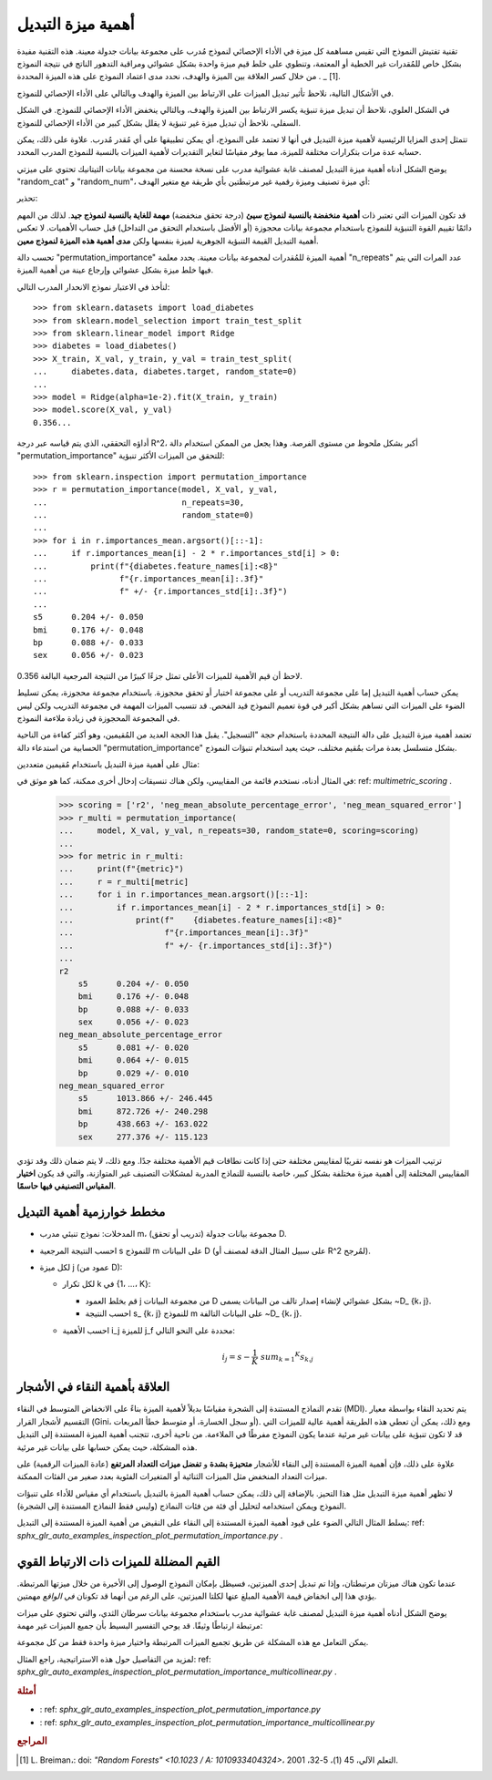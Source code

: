 أهمية ميزة التبديل
==============================

تقنية تفتيش النموذج التي تقيس مساهمة كل ميزة في الأداء الإحصائي لنموذج مُدرب على مجموعة بيانات جدولة معينة. هذه التقنية مفيدة بشكل خاص للمُقدرات غير الخطية أو المعتمة، وتنطوي على خلط قيم ميزة واحدة بشكل عشوائي ومراقبة التدهور الناتج في نتيجة النموذج [1] _ . من خلال كسر العلاقة بين الميزة والهدف، نحدد مدى اعتماد النموذج على هذه الميزة المحددة.

في الأشكال التالية، نلاحظ تأثير تبديل الميزات على الارتباط بين الميزة والهدف وبالتالي على الأداء الإحصائي للنموذج.

في الشكل العلوي، نلاحظ أن تبديل ميزة تنبؤية يكسر الارتباط بين الميزة والهدف، وبالتالي ينخفض الأداء الإحصائي للنموذج. في الشكل السفلي، نلاحظ أن تبديل ميزة غير تنبؤية لا يقلل بشكل كبير من الأداء الإحصائي للنموذج.

تتمثل إحدى المزايا الرئيسية لأهمية ميزة التبديل في أنها لا تعتمد على النموذج، أي يمكن تطبيقها على أي مُقدر مُدرب. علاوة على ذلك، يمكن حسابه عدة مرات بتكرارات مختلفة للميزة، مما يوفر مقياسًا لتغاير التقديرات لأهمية الميزات بالنسبة للنموذج المدرب المحدد.

يوضح الشكل أدناه أهمية ميزة التبديل لمصنف غابة عشوائية مدرب على نسخة محسنة من مجموعة بيانات التيتانيك تحتوي على ميزتي "random_cat" و "random_num"، أي ميزة تصنيف وميزة رقمية غير مرتبطتين بأي طريقة مع متغير الهدف:

تحذير:

قد تكون الميزات التي تعتبر ذات **أهمية منخفضة بالنسبة لنموذج سيئ** (درجة تحقق منخفضة) **مهمة للغاية بالنسبة لنموذج جيد**. لذلك من المهم دائمًا تقييم القوة التنبؤية للنموذج باستخدام مجموعة بيانات محجوزة (أو الأفضل باستخدام التحقق من التداخل) قبل حساب الأهميات. لا تعكس أهمية التبديل القيمة التنبؤية الجوهرية لميزة بنفسها ولكن **مدى أهمية هذه الميزة لنموذج معين**.

تحسب دالة "permutation_importance" أهمية الميزة للمُقدرات لمجموعة بيانات معينة. يحدد معلمة "n_repeats" عدد المرات التي يتم فيها خلط ميزة بشكل عشوائي وإرجاع عينة من أهمية الميزة.

لنأخذ في الاعتبار نموذج الانحدار المدرب التالي::

  >>> from sklearn.datasets import load_diabetes
  >>> from sklearn.model_selection import train_test_split
  >>> from sklearn.linear_model import Ridge
  >>> diabetes = load_diabetes()
  >>> X_train, X_val, y_train, y_val = train_test_split(
  ...     diabetes.data, diabetes.target, random_state=0)
  ...
  >>> model = Ridge(alpha=1e-2).fit(X_train, y_train)
  >>> model.score(X_val, y_val)
  0.356...

أداؤه التحققي، الذي يتم قياسه عبر درجة R^2، أكبر بشكل ملحوظ من مستوى الفرصة. وهذا يجعل من الممكن استخدام دالة "permutation_importance" للتحقق من الميزات الأكثر تنبؤية::

  >>> from sklearn.inspection import permutation_importance
  >>> r = permutation_importance(model, X_val, y_val,
  ...                            n_repeats=30,
  ...                            random_state=0)
  ...
  >>> for i in r.importances_mean.argsort()[::-1]:
  ...     if r.importances_mean[i] - 2 * r.importances_std[i] > 0:
  ...         print(f"{diabetes.feature_names[i]:<8}"
  ...               f"{r.importances_mean[i]:.3f}"
  ...               f" +/- {r.importances_std[i]:.3f}")
  ...
  s5      0.204 +/- 0.050
  bmi     0.176 +/- 0.048
  bp      0.088 +/- 0.033
  sex     0.056 +/- 0.023

لاحظ أن قيم الأهمية للميزات الأعلى تمثل جزءًا كبيرًا من النتيجة المرجعية البالغة 0.356.

يمكن حساب أهمية التبديل إما على مجموعة التدريب أو على مجموعة اختبار أو تحقق محجوزة. باستخدام مجموعة محجوزة، يمكن تسليط الضوء على الميزات التي تساهم بشكل أكبر في قوة تعميم النموذج قيد الفحص. قد تتسبب الميزات المهمة في مجموعة التدريب ولكن ليس في المجموعة المحجوزة في زيادة ملاءمة النموذج.

تعتمد أهمية ميزة التبديل على دالة النتيجة المحددة باستخدام حجة "التسجيل". يقبل هذا الحجة العديد من المُقيمين، وهو أكثر كفاءة من الناحية الحسابية من استدعاء دالة "permutation_importance" بشكل متسلسل بعدة مرات بمُقيم مختلف، حيث يعيد استخدام تنبؤات النموذج.

مثال على أهمية ميزة التبديل باستخدام مُقيمين متعددين:

في المثال أدناه، نستخدم قائمة من المقاييس، ولكن هناك تنسيقات إدخال أخرى ممكنة، كما هو موثق في: ref: `multimetric_scoring` .

    >>> scoring = ['r2', 'neg_mean_absolute_percentage_error', 'neg_mean_squared_error']
    >>> r_multi = permutation_importance(
    ...     model, X_val, y_val, n_repeats=30, random_state=0, scoring=scoring)
    ...
    >>> for metric in r_multi:
    ...     print(f"{metric}")
    ...     r = r_multi[metric]
    ...     for i in r.importances_mean.argsort()[::-1]:
    ...         if r.importances_mean[i] - 2 * r.importances_std[i] > 0:
    ...             print(f"    {diabetes.feature_names[i]:<8}"
    ...                   f"{r.importances_mean[i]:.3f}"
    ...                   f" +/- {r.importances_std[i]:.3f}")
    ...
    r2
        s5      0.204 +/- 0.050
        bmi     0.176 +/- 0.048
        bp      0.088 +/- 0.033
        sex     0.056 +/- 0.023
    neg_mean_absolute_percentage_error
        s5      0.081 +/- 0.020
        bmi     0.064 +/- 0.015
        bp      0.029 +/- 0.010
    neg_mean_squared_error
        s5      1013.866 +/- 246.445
        bmi     872.726 +/- 240.298
        bp      438.663 +/- 163.022
        sex     277.376 +/- 115.123

ترتيب الميزات هو نفسه تقريبًا لمقاييس مختلفة حتى إذا كانت نطاقات قيم الأهمية مختلفة جدًا. ومع ذلك، لا يتم ضمان ذلك وقد تؤدي المقاييس المختلفة إلى أهمية ميزة مختلفة بشكل كبير، خاصة بالنسبة للنماذج المدربة لمشكلات التصنيف غير المتوازنة، والتي قد يكون **اختيار المقياس التصنيفي فيها حاسمًا**.

مخطط خوارزمية أهمية التبديل
-----------------------------------------------

- المدخلات: نموذج تنبئي مدرب m، مجموعة بيانات جدولة (تدريب أو تحقق) D.
- احسب النتيجة المرجعية s للنموذج m على البيانات D (على سبيل المثال الدقة لمصنف أو R^2 لمُرجح).
- لكل ميزة j (عمود من D):

  - لكل تكرار k في {1، ...، K}:

    - قم بخلط العمود j من مجموعة البيانات D بشكل عشوائي لإنشاء إصدار تالف من البيانات يسمى ~D_ {k، j}.
    - احسب النتيجة s_ {k، j} للنموذج m على البيانات التالفة ~D_ {k، j}.

  - احسب الأهمية i_j للميزة j_f محددة على النحو التالي:

    .. math:: i_j = s - \frac{1}{K} \ sum_ {k = 1} ^ {K} s_ {k، j}

العلاقة بأهمية النقاء في الأشجار
----------------------------------------------

تقدم النماذج المستندة إلى الشجرة مقياسًا بديلاً لأهمية الميزة بناءً على الانخفاض المتوسط في النقاء (MDI). يتم تحديد النقاء بواسطة معيار التقسيم لأشجار القرار (Gini، أو سجل الخسارة، أو متوسط ​​خطأ المربعات). ومع ذلك، يمكن أن تعطي هذه الطريقة أهمية عالية للميزات التي قد لا تكون تنبؤية على بيانات غير مرئية عندما يكون النموذج مفرطًا في الملاءمة. من ناحية أخرى، تتجنب أهمية الميزة المستندة إلى التبديل هذه المشكلة، حيث يمكن حسابها على بيانات غير مرئية.

علاوة على ذلك، فإن أهمية الميزة المستندة إلى النقاء للأشجار **متحيزة بشدة** و **تفضل ميزات التعداد المرتفع** (عادة الميزات الرقمية) على ميزات التعداد المنخفض مثل الميزات الثنائية أو المتغيرات الفئوية بعدد صغير من الفئات الممكنة.

لا تظهر أهمية ميزة التبديل مثل هذا التحيز. بالإضافة إلى ذلك، يمكن حساب أهمية الميزة بالتبديل باستخدام أي مقياس للأداء على تنبؤات النموذج ويمكن استخدامه لتحليل أي فئة من فئات النماذج (وليس فقط النماذج المستندة إلى الشجرة).

يسلط المثال التالي الضوء على قيود أهمية الميزة المستندة إلى النقاء على النقيض من أهمية الميزة المستندة إلى التبديل: ref: `sphx_glr_auto_examples_inspection_plot_permutation_importance.py` .

القيم المضللة للميزات ذات الارتباط القوي
-------------------------------------------------

عندما تكون هناك ميزتان مرتبطتان، وإذا تم تبديل إحدى الميزتين، فسيظل بإمكان النموذج الوصول إلى الأخيرة من خلال ميزتها المرتبطة. يؤدي هذا إلى انخفاض قيمة الأهمية المبلغ عنها لكلتا الميزتين، على الرغم من أنهما قد تكونان *في الواقع* مهمتين.

يوضح الشكل أدناه أهمية ميزة التبديل لمصنف غابة عشوائية مدرب باستخدام مجموعة بيانات سرطان الثدي، والتي تحتوي على ميزات مرتبطة ارتباطًا وثيقًا. قد يوحي التفسير البسيط بأن جميع الميزات غير مهمة:

يمكن التعامل مع هذه المشكلة عن طريق تجميع الميزات المرتبطة واختيار ميزة واحدة فقط من كل مجموعة.

لمزيد من التفاصيل حول هذه الاستراتيجية، راجع المثال: ref: `sphx_glr_auto_examples_inspection_plot_permutation_importance_multicollinear.py` .

.. rubric:: أمثلة

* : ref: `sphx_glr_auto_examples_inspection_plot_permutation_importance.py`
* : ref: `sphx_glr_auto_examples_inspection_plot_permutation_importance_multicollinear.py`

.. rubric:: المراجع

.. [1] L. Breiman،: doi: `"Random Forests" <10.1023 / A: 1010933404324>`،
   التعلم الآلي، 45 (1)، 5-32، 2001.
